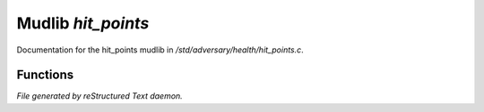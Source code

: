 ********************
Mudlib *hit_points*
********************

Documentation for the hit_points mudlib in */std/adversary/health/hit_points.c*.

Functions
=========



.. c:function:: void set_max_health(int x)

 void set_max_health(int x);
 Set the maximum number of hit points of a monster, and also set it's 
 hit points to the new max.



.. c:function:: void kill_us()

 void kill_us()
 Call this function to kill an adversary completely.



.. c:function:: void set_health(int x)

 void set_health(int x);
 Set the hit points of a monster.  Usually, you want to use heal_us() or
 set_max_health instead.
 see also: set_max_health



.. c:function:: varargs int hurt_us(int x, string unused)

 varargs int hurt_us(int x, string unused);
 Hurt us a specified amount.



.. c:function:: void heal_us(int x)

 void heal_us(int x);
 Heal us a specified amount, truncating at max_health.



.. c:function:: void reincarnate()

 void reincarnate();
 Makes us alive again!



.. c:function:: void update_health()

 Correct the health if necessary 



.. c:function:: varargs int query_health(string unused)

 varargs int query_health(string unused);
 Find the current number of hitpoints of a monster



.. c:function:: int query_max_health()

 int query_max_health();
 Find the maximum number of hitpoints of a monster.



.. c:function:: void heal_all()

 void heal_all();
 Heal us completely.



.. c:function:: int badly_wounded()

 int badly_wounded();
 Returns 1 if we're nearing death.


*File generated by reStructured Text daemon.*
